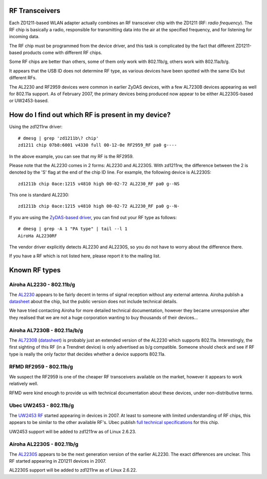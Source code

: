 RF Transceivers
~~~~~~~~~~~~~~~

Each ZD1211-based WLAN adapter actually combines an RF transceiver chip with the ZD1211 (RF: *radio frequency*). The RF chip is basically a radio, responsible for transmitting data into the air at the specified frequency, and for listening for incoming data.

The RF chip must be programmed from the device driver, and this task is complicated by the fact that different ZD1211-based products come with different RF chips.

Some RF chips are better than others, some of them only work with 802.11b/g, others work with 802.11a/b/g.

It appears that the USB ID does not determine RF type, as various devices have been spotted with the same IDs but different RFs.

The AL2230 and RF2959 devices were common in earlier ZyDAS devices, with a few AL7230B devices appearing as well for 802.11a support. As of February 2007, the primary devices being produced now appear to be either AL2230S-based or UW2453-based.

How do I find out which RF is present in my device?
~~~~~~~~~~~~~~~~~~~~~~~~~~~~~~~~~~~~~~~~~~~~~~~~~~~

Using the zd1211rw driver:

::

   # dmesg | grep 'zd1211b\? chip'
   zd1211 chip 07b8:6001 v4330 full 00-12-0e RF2959_RF pa0 g----

In the above example, you can see that my RF is the RF2959.

Please note that the AL2230 comes in 2 forms: AL2230 and AL2230S. With zd1211rw, the difference between the 2 is denoted by the 'S' flag at the end of the chip ID line. For example, the following device is AL2230S:

::

   zd1211b chip 0ace:1215 v4810 high 00-02-72 AL2230_RF pa0 g--NS

This one is standard AL2230:

::

   zd1211b chip 0ace:1215 v4810 high 00-02-72 AL2230_RF pa0 g--N-

If you are using the `ZyDAS-based driver <http://zd1211.ath.cx/download/>`__, you can find out your RF type as follows:

::

   # dmesg | grep -A 1 "PA type" | tail --l 1
   AiroHa AL2230RF

The vendor driver explicitly detects AL2230 and AL2230S, so you do not have to worry about the difference there.

If you have a RF which is not listed here, please report it to the mailing list.

Known RF types
~~~~~~~~~~~~~~

Airoha AL2230 - 802.11b/g
^^^^^^^^^^^^^^^^^^^^^^^^^

The `AL2230 <http://www.airoha.com.tw/AL2230.htm>`__ appears to be fairly decent in terms of signal reception without any external antenna. Airoha publish a `datasheet <http://www.airoha.com.tw/pdf/AL2230S.pdf>`__ about the chip, but the public version does not include technical details.

We have tried contacting Airoha for more detailed technical documentation, however they became unresponsive after they realised that we are not a huge corporation wanting to buy thousands of their devices...

Airoha AL7230B - 802.11a/b/g
^^^^^^^^^^^^^^^^^^^^^^^^^^^^

The `AL7230B <http://www.airoha.com.tw/AL7230.htm>`__ (`datasheet <http://www.airoha.com.tw/pdf/AL7230.pdf>`__) is probably just an extended version of the AL2230 which supports 802.11a. Interestingly, the first sighting of this RF (in a Trendnet device) is only advertised as b/g compatible. Someone should check and see if RF type is really the only factor that decides whether a device supports 802.11a.

RFMD RF2959 - 802.11b/g
^^^^^^^^^^^^^^^^^^^^^^^

We suspect the RF2959 is one of the cheaper RF transceivers available on the market, however it appears to work relatively well.

RFMD were kind enough to provide us with technical documentation about these devices, under non-distributive terms.

Ubec UW2453 - 802.11b/g
^^^^^^^^^^^^^^^^^^^^^^^

The `UW2453 RF <http://www.ubec.com.tw/product/uw2543.html>`__ started appearing in devices in 2007. At least to someone with limited understanding of RF chips, this appears to be similar to the other available RF's. Ubec publish `full technical specifications <http://www.ubec.com.tw/product/downfiles/uw2453/DS-2453-01%20v1%200.pdf>`__ for this chip.

UW2453 support will be added to zd1211rw as of Linux 2.6.23.

Airoha AL2230S - 802.11b/g
^^^^^^^^^^^^^^^^^^^^^^^^^^

The `AL2230S <http://www.airoha.com/AL2230.htm>`__ appears to be the next generation version of the earlier AL2230. The exact differences are unclear. This RF started appearing in ZD1211 devices in 2007.

AL2230S support will be added to zd1211rw as of Linux 2.6.22.
